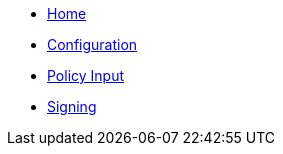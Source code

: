* xref:index.adoc[Home]
* xref:configuration.adoc[Configuration]
* xref:policy_input.adoc[Policy Input]
* xref:signing.adoc[Signing]
